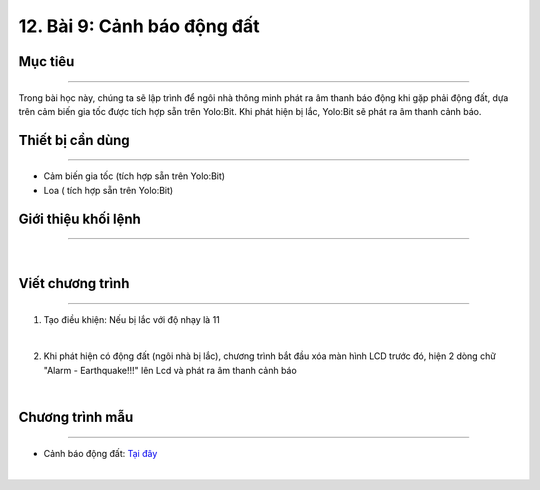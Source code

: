 12. Bài 9: Cảnh báo động đất
=======================================

Mục tiêu 
------------------
------------------

Trong bài học này, chúng ta sẽ lập trình để ngôi nhà thông minh phát ra âm thanh báo động khi gặp phải động đất, dựa trên cảm biến gia tốc được tích hợp sẵn trên Yolo:Bit. Khi phát hiện bị lắc, Yolo:Bit sẽ phát ra âm thanh cảnh báo.

Thiết bị cần dùng
-------------------
-------------------

- Cảm biến gia tốc (tích hợp sẵn trên Yolo:Bit)

- Loa ( tích hợp sẵn trên Yolo:Bit)



Giới thiệu khối lệnh
-------------------
-------------------

.. image:: Images/homebit_97.png
    :width: 650px
    :align: center
|   
Viết chương trình 
-------------------
-------------------

1. Tạo điều khiện: Nếu bị lắc với độ nhạy là 11

.. image:: Images/homebit_98.png
    :width: 400px
    :align: center
|   

2. Khi phát hiện có động đất (ngôi nhà bị lắc), chương trình bắt đầu xóa màn hình LCD trước đó, hiện 2 dòng chữ "Alarm - Earthquake!!!" lên Lcd và phát ra âm thanh cảnh báo

.. image:: Images/homebit_99.png
    :width: 650px
    :align: center
|   


Chương trình mẫu
---------------------
---------------------

- Cảnh báo động đất: `Tại đây <https://app.ohstem.vn/#!/share/yolobit/2CydOtiit11sAnmuQuHcyUlWJoJ>`_

.. image:: Images/homebit_100.png
    :width: 200px
    :align: center
|


